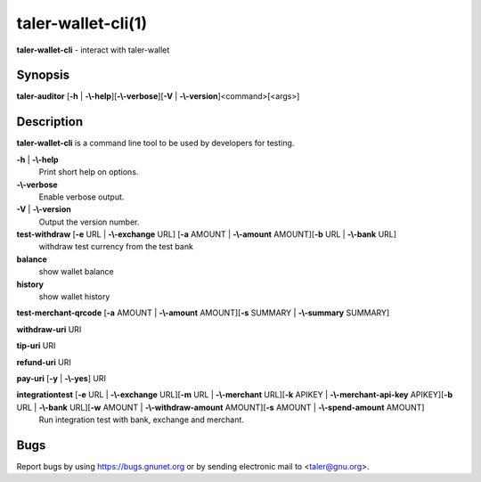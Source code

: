 taler-wallet-cli(1)
###################

.. only:: html

   Name
   ====

**taler-wallet-cli** - interact with taler-wallet

Synopsis
========

**taler-auditor** [**-h** | **-\\-help**][**-\\-verbose**][**-V** | **-\\-version**]<command>[<args>]


Description
===========

**taler-wallet-cli** is a command line tool to be used by developers
for testing.

**-h** | **-\\-help**
   Print short help on options.

**-\\-verbose**
   Enable verbose output.

**-V** | **-\\-version**
   Output the version number.

**test-withdraw** [**-e** URL | **-\\-exchange** URL] [**-a** AMOUNT | **-\\-amount** AMOUNT][**-b** URL | **-\\-bank** URL]
   withdraw test currency from the test bank

**balance**
   show wallet balance

**history**
   show wallet history

**test-merchant-qrcode** [**-a** AMOUNT | **-\\-amount** AMOUNT][**-s** SUMMARY | **-\\-summary** SUMMARY]

**withdraw-uri** URI

**tip-uri** URI

**refund-uri** URI

**pay-uri** [**-y** | **-\\-yes**] URI

**integrationtest** [**-e** URL | **-\\-exchange** URL][**-m** URL | **-\\-merchant** URL][**-k** APIKEY | **-\\-merchant-api-key** APIKEY][**-b** URL | **-\\-bank** URL][**-w** AMOUNT | **-\\-withdraw-amount** AMOUNT][**-s** AMOUNT | **-\\-spend-amount** AMOUNT]
   Run integration test with bank, exchange and merchant.

.. See Also
   ========

Bugs
====

Report bugs by using https://bugs.gnunet.org or by sending electronic
mail to <taler@gnu.org>.
